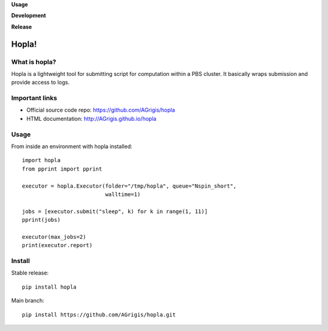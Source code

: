 **Usage**

|PythonVersion|_ |License|_ |PoweredBy|_

**Development**

|Pep8|_ |Doc|_

**Release**

|PyPi|_


.. |PythonVersion| image:: https://img.shields.io/badge/python-3.8%20%7C%203.12-blue
.. _PythonVersion: https://github.com/AGrigis/hopla

.. |Pep8| image:: https://github.com/AGrigis/hopla/actions/workflows/pep8.yml/badge.svg
.. _Pep8: https://github.com/AGrigis/hopla/actions

.. |PyPi| image:: https://badge.fury.io/py/hopla.svg
.. _PyPi: https://badge.fury.io/py/hopla

.. |Doc| image:: https://github.com/AGrigis/hopla/actions/workflows/documentation.yml/badge.svg
.. _Doc: http://AGrigis.github.io/hopla

.. |License| image:: https://img.shields.io/badge/License-CeCILLB-blue.svg
.. _License: http://www.cecill.info/licences/Licence_CeCILL-B_V1-en.html

.. |PoweredBy| image:: https://img.shields.io/badge/Powered%20by-CEA%2FNeuroSpin-blue.svg
.. _PoweredBy: https://joliot.cea.fr/drf/joliot/Pages/Entites_de_recherche/NeuroSpin.aspx


Hopla!
======


What is hopla?
--------------

Hopla is a lightweight tool for submitting script for computation within a PBS
cluster. It basically wraps submission and provide access to logs.


Important links
---------------

- Official source code repo: https://github.com/AGrigis/hopla
- HTML documentation: http://AGrigis.github.io/hopla


Usage
-----

From inside an environment with hopla installed::

    import hopla
    from pprint import pprint

    executor = hopla.Executor(folder="/tmp/hopla", queue="Nspin_short",
                              walltime=1)

    jobs = [executor.submit("sleep", k) for k in range(1, 11)]
    pprint(jobs)

    executor(max_jobs=2)
    print(executor.report)


Install
-------

Stable release::

    pip install hopla

Main branch::

    pip install https://github.com/AGrigis/hopla.git
